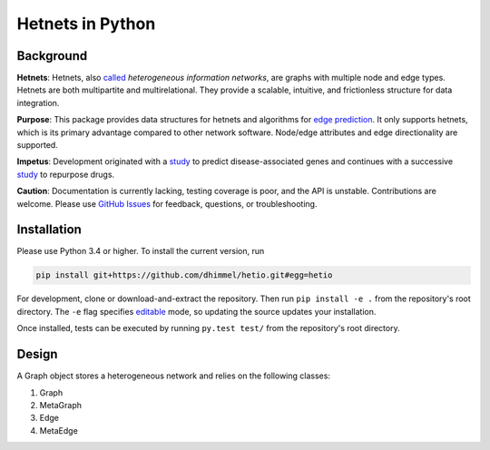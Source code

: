 Hetnets in Python
=================

|Latest DOI| |GitHub issues|

Background
----------

**Hetnets**: Hetnets, also
`called <https://doi.org/10.15363/thinklab.d104>`__ *heterogeneous
information networks*, are graphs with multiple node and edge types.
Hetnets are both multipartite and multirelational. They provide a
scalable, intuitive, and frictionless structure for data integration.

**Purpose**: This package provides data structures for hetnets and
algorithms for `edge prediction <http://het.io/hnep/>`__. It only
supports hetnets, which is its primary advantage compared to other
network software. Node/edge attributes and edge directionality are
supported.

**Impetus**: Development originated with a
`study <https://doi.org/10.1371/journal.pcbi.1004259>`__ to predict
disease-associated genes and continues with a successive
`study <https://doi.org/10.15363/thinklab.4>`__ to repurpose drugs.

**Caution**: Documentation is currently lacking, testing coverage is
poor, and the API is unstable. Contributions are welcome. Please use
`GitHub Issues <https://github.com/dhimmel/hetio/issues>`__ for
feedback, questions, or troubleshooting.

Installation
------------

|PyPI|

Please use Python 3.4 or higher. To install the current version, run

.. code:: sh

    pip install git+https://github.com/dhimmel/hetio.git#egg=hetio

For development, clone or download-and-extract the repository. Then run
``pip install -e .`` from the repository's root directory. The ``-e``
flag specifies
`editable <https://pythonhosted.org/setuptools/setuptools.html#development-mode>`__
mode, so updating the source updates your installation.

Once installed, tests can be executed by running ``py.test test/`` from
the repository's root directory.

Design
------

A Graph object stores a heterogeneous network and relies on the
following classes:

1. Graph
2. MetaGraph
3. Edge
4. MetaEdge

.. |Latest DOI| image:: https://zenodo.org/badge/14475/dhimmel/hetio.svg
   :target: https://zenodo.org/badge/latestdoi/14475/dhimmel/hetio
.. |GitHub issues| image:: https://img.shields.io/github/issues/dhimmel/hetio.svg
   :target: https://github.com/dhimmel/hetio/issues
.. |PyPI| image:: https://img.shields.io/pypi/v/hetio.svg
   :target: https://pypi.python.org/pypi/hetio
